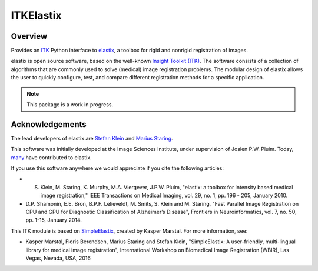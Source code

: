 ITKElastix
=================================

.. image:: https://dev.azure.com/ITKElastix/ITKElastix/_apis/build/status/InsightSoftwareConsortium.ITKElastix?branchName=master
    :target: https://dev.azure.com/ITKElastix/ITKElastix/_build/latest?definitionId=1&branchName=master
    :alt:    Build Status

.. image:: https://img.shields.io/pypi/v/itk-elastix.svg
    :target: https://pypi.python.org/pypi/itk-elastix
    :alt: PyPI Version

.. image:: https://img.shields.io/badge/License-Apache%202.0-blue.svg
    :target: https://github.com/InsightSoftwareConsortium/ITKElastix/blob/master/LICENSE)
    :alt: License

Overview
--------

Provides an `ITK <https://www.itk.org>`_ Python interface to `elastix <http://elastix.isi.uu.nl/>`_, a toolbox for rigid and nonrigid registration of images.

elastix is open source software, based on the well-known `Insight Toolkit
(ITK) <https://discourse.itk.org>`_. The software consists of a collection of algorithms that are commonly
used to solve (medical) image registration problems. The modular design of
elastix allows the user to quickly configure, test, and compare different
registration methods for a specific application.

.. note:: This package is a work in progress.

Acknowledgements
----------------

The lead developers of elastix are `Stefan Klein
<https://github.com/stefanklein>`_ and `Marius Staring
<https://github.com/mstaring>`_.

This software was initially developed at the Image Sciences Institute, under supervision of Josien P.W. Pluim. Today, `many <https://github.com/SuperElastix/elastix/graphs/contributors>`_ have contributed to elastix.

If you use this software anywhere we would appreciate if you cite the following articles:

* S. Klein, M. Staring, K. Murphy, M.A. Viergever, J.P.W. Pluim, "elastix: a toolbox for intensity based medical image registration," IEEE Transactions on Medical Imaging, vol. 29, no. 1, pp. 196 - 205, January 2010.

* D.P. Shamonin, E.E. Bron, B.P.F. Lelieveldt, M. Smits, S. Klein and M. Staring, "Fast Parallel Image Registration on CPU and GPU for Diagnostic Classification of Alzheimer’s Disease", Frontiers in Neuroinformatics, vol. 7, no. 50, pp. 1-15, January 2014.

This ITK module is based on `SimpleElastix
<http://simpleelastix.github.io/>`_, created by Kasper Marstal. For more
information, see:

* Kasper Marstal, Floris Berendsen, Marius Staring and Stefan Klein, "SimpleElastix: A user-friendly, multi-lingual library for medical image registration", International Workshop on Biomedical Image Registration (WBIR), Las Vegas, Nevada, USA, 2016
